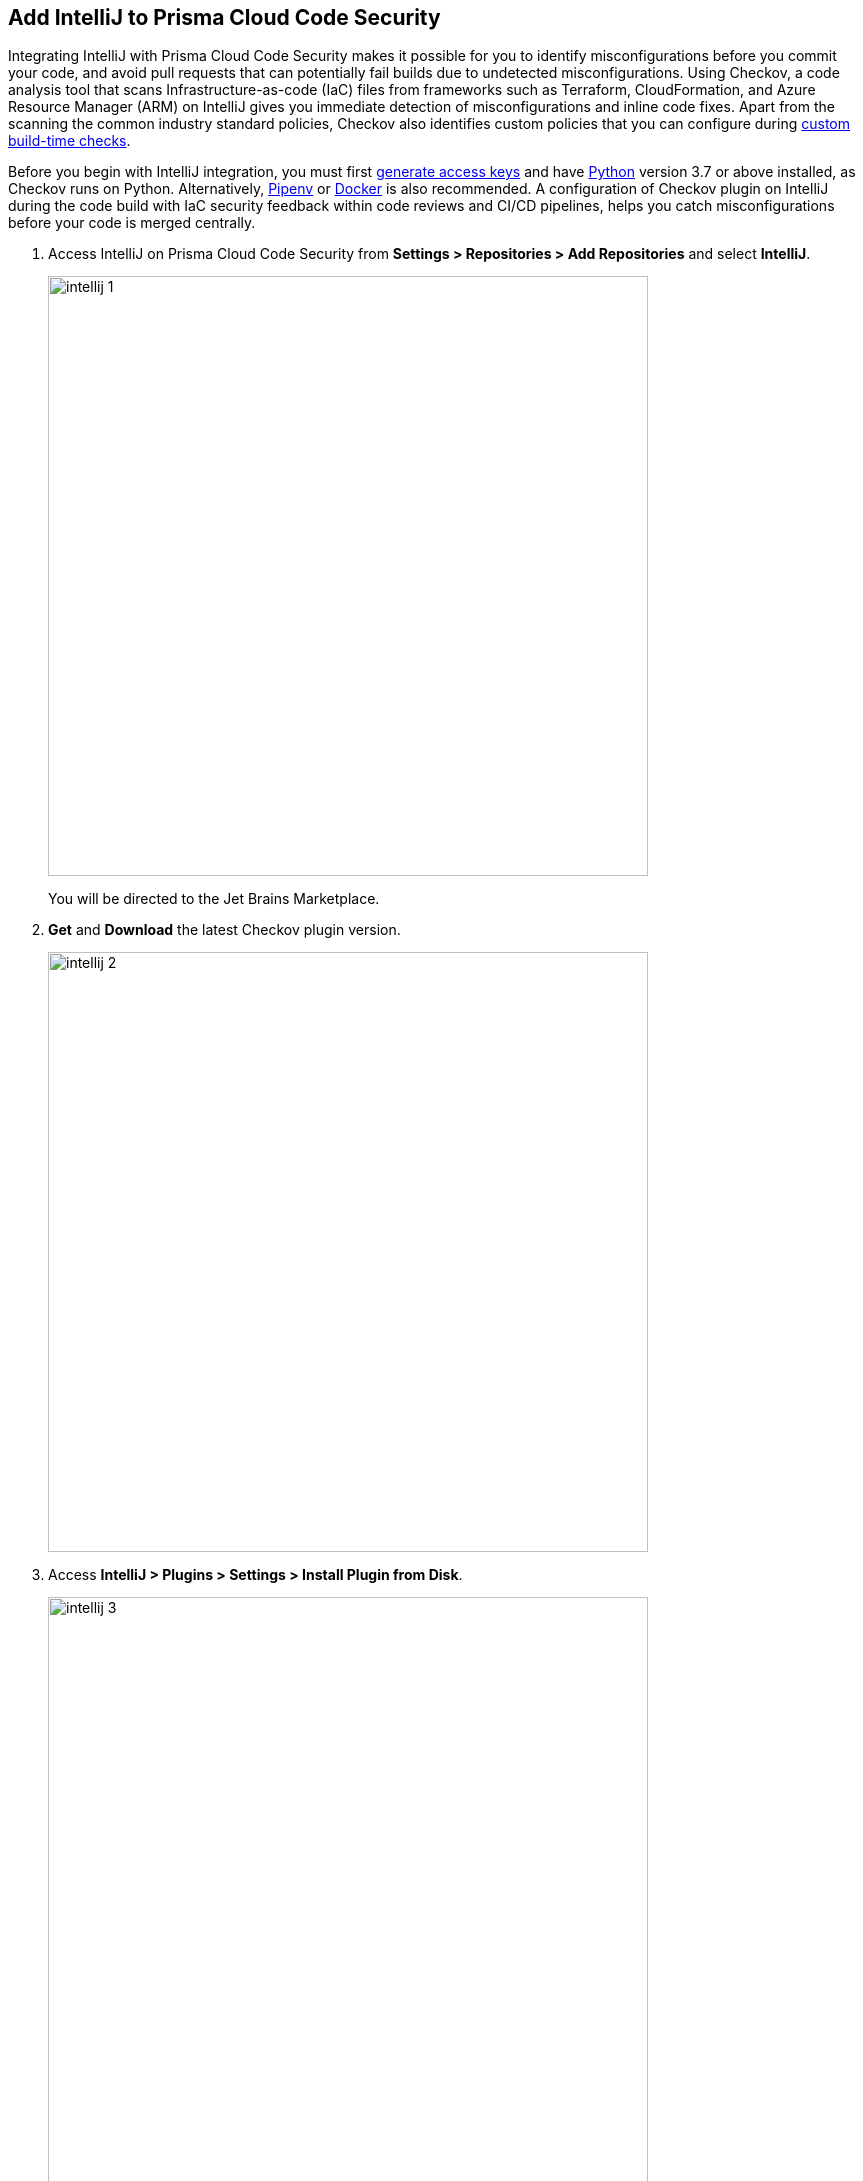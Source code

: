:topic_type: task

[.task]
== Add IntelliJ to Prisma Cloud Code Security

Integrating IntelliJ with Prisma Cloud Code Security makes it possible for you to identify misconfigurations before you commit your code, and avoid pull requests that can potentially fail builds due to undetected misconfigurations. Using Checkov, a code analysis tool that scans Infrastructure-as-code (IaC) files from frameworks such as Terraform, CloudFormation, and Azure Resource Manager (ARM) on IntelliJ gives you immediate detection of misconfigurations and inline code fixes.
Apart from the scanning the common industry standard policies, Checkov also identifies custom policies that you can configure during <<_add-a-new-custom-policy-for-build-time-checks,custom build-time checks>>.

Before you begin with IntelliJ integration, you must first <<_generate-access-keys,generate access keys>> and have https://www.python.org/downloads/[Python] version 3.7 or above installed, as Checkov runs on Python. Alternatively, https://docs.pipenv.org/[Pipenv] or https://www.docker.com/products/docker-desktop[Docker] is also recommended. A configuration of Checkov plugin on IntelliJ during the code build with IaC security feedback within code reviews and CI/CD pipelines, helps you catch misconfigurations before your code is merged centrally.


[.procedure]

. Access IntelliJ on Prisma Cloud Code Security from *Settings > Repositories > Add Repositories* and select *IntelliJ*.
+
image::intellij-1.png[width=600]
+
You will be directed to the Jet Brains Marketplace.

. *Get* and *Download* the latest Checkov plugin version.
+
image::intellij-2.png[width=600]

. Access *IntelliJ > Plugins > Settings > Install Plugin from Disk*.
+
image::intellij-3.png[width=600]

. Select the path to the plugin and then select *Open* to enable Checkov plugin on IntelliJ.

. Access *IntelliJ IDEA > Preferences > Plugins > Marketplace* and then select *Install*.
+
image::intellij-4.png[width=500]
+
You can optionally choose to access Checkov plugin from *IntelliJ IDEA > Preferences > Plugins > Marketplace* and then search for the Checkov plugin and then install.
+
image::intellij-5.png[width=600]

. Select *IntelliJ IDEA > Preferences > Tools > Checkov* and then add details to configure Checkov plugin.
+
image::intellij-6.png[width=600]

.. Add your Prisma Cloud access key and secret key as *"Access Key::Secret Key"* for *Token (Required)*.
.. Add your Prisma Cloud application URL for *Prisma URL (Required if using Prisma Cloud Access Token)*.
+
You can optionally choose to add a custom CA-Certificate and enter the certificate path to configure for *CA-Certificate*. Ensure your CA-Certificate is in ".pem" format.
+
.. Select *OK*.
+
A Checkov scan runs each time you open a file on IntelliJ.

. Select a misconfiguration and then select *Fix* for Checkov to fix the misconfiguration.
+
Each misconfiguration has details on the policy violation and guidelines to fix the policy. For misconfigurations associated with a custom policy, a manual fix is required.
